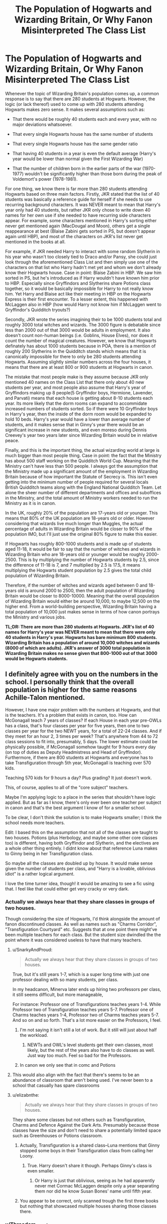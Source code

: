 #+TITLE: The Population of Hogwarts and Wizarding Britain, Or Why Fanon Misinterpreted The Class List

* The Population of Hogwarts and Wizarding Britain, Or Why Fanon Misinterpreted The Class List
:PROPERTIES:
:Author: lunanight
:Score: 140
:DateUnix: 1550273042.0
:DateShort: 2019-Feb-16
:FlairText: Discussion
:END:
Whenever the topic of Wizarding Britain's population comes up, a common response is to say that there are 280 students at Hogwarts. However, the logic (or lack thereof) used to come up with 280 students attending Hogwarts makes zero sense. It makes several assumptions such as:

- That there would be roughly 40 students each and every year, with no major deviations whatsoever.

- That every single Hogwarts house has the same number of students

- That every single Hogwarts house has the same gender ratio

- That having 40 students in a year is even the default average (Harry's year would be lower than normal given the First Wizarding War)

- That the number of children born in the earlier parts of the war (1970-1977) wouldn't be significantly higher than those born during the peak of Voldemort's power (1978-1981).

For one thing, we know there is far more than 280 students attending Hogwarts based on three main factors. Firstly, JKR stated that the list of 40 students was basically a reference guide for herself if she needs to use recurring background characters. It was NEVER meant to mean that Harry's year only had 40 students, but rather JKR only chose to write down 40 names for her own use if she needed to have recurring side characters appear. For example, some characters mentioned in Harry's sorting either never get mentioned again (MacDougal and Moon), others get a single reappearance at best (Blaise Zabini gets sorted in PS, but doesn't appear again until HBP), and most of the characters on JKR's list never get mentioned in the books at all.

For example, if JKR needed Harry to interact with some random Slytherin in his year who wasn't too closely tied to Draco and/or Pansy, she could just look through the aforementioned Class List and then simply use one of the characters on that list who Harry hadn't met yet and whom we don't already know their Hogwarts house. Case in point: Blaise Zabini in HBP. We saw him sorted in PS, but he's introduced as if Harry wouldn't have known him prior to HBP. Especially since Gryffindors and Slytherins share Potions class together, so it would be basically impossible for Harry to not really know him. Yet Harry and Blaise act like their meeting in HBP on the Hogwarts Express is their first encounter. To a lesser extent, this happened with McLaggen also in HBP (how would Harry not know him if McLaggen went to Gryffindor's Quidditch tryouts?)

Secondly, JKR wrote the series imagining their to be 1000 students total and roughly 3000 total witches and wizards. The 3000 figure is debatable since less than 2000 out of that 3000 would be adults in employment. It also doesn't count non-human beings (i.e. Goblins, House Elves), nor does it count the number of magical creatures. However, we know that Hogwarts definately has about 1000 students because in POA, there is a mention of roughly 200 Slytherins in the Quidditch stands which means that it is canonically impossible for there to only be 280 students attending Hogwarts. Assuming slightly similar numbers across the four houses, it means that there are at least 800 or 900 students at Hogwarts in canon.

The mistake that most people make is they assume because JKR only mentioned 40 names on the Class List that there only about 40 new students per year, and most people also assume that Harry's year of Gryffindors making up 8 people(5 Gryffindor boys, Hermione, Lavender, and Parvati) means that each house is getting about 8-10 students each year. Its more likely that the dorm rooms can expand to accommidate increased numbers of students sorted. So if there were 10 Gryffindor boys in Harry's year, then the inside of the dorm room would be expanded to hold 10 beds. Harry's year would have a lower than average number of students, and it makes sense that in Ginny's year there would be an significant increase in new students, and even moreso during Dennis Creevey's year two years later since Wizarding Britain would be in relative peace.

Finally, and this is the important thing, the actual wizarding world at large is much bigger than most people thing. Case in point: the fact that the Ministry has about 500 staff working on the Quidditch World Cup. Meaning that the Ministry can't have less than 500 people. I always got the assumption that the Ministry made up a significant amount of the employment in Wizarding Britain because of how important the Statute of Secrecy is. This isn't even getting into the minimum number of people required for several locals British Quidditch teams along with the England National Quidditch Team. Let alone the sheer number of different departments and offices and suboffices in the Ministry, and the total amount of Ministry workers needed to run the Ministry as it is in canon.

In the UK, roughly 20% of the population are 17-years old or younger. This means that 80% of the UK population are 18-years old or older. However considering that wizards live much longer than Muggles, the actual percentage of adults in Wizarding Britain would be closer to 90% of the population IMO, but I'll just use the original 80% figure to make this easier.

If Hogwarts has roughly 800-1000 students and is made up of students aged 11-18, it would be fair to say that the number of witches and wizards in Wizarding Britain who are 18-years old or younger would be roughly 2000-2500. This is by multiplying the number of Hogwarts students by 2.5, since the difference of 11-18 is 7, and 7 multiplied by 2.5 is 17.5, it means multiplying the Hogwarts student population by 2.5 gives the total child population of Wizarding Britain.

Therefore, if the number of witches and wizards aged between 0 and 18-years old is around 2000 to 2500, then the adult population of Wizarding Britain would be closer to 8000-10000. Meaning that the overall population of Wizarding Britain would either be around 10,000, to maybe 12,500 on the higher end. From a world-building perspective, Wizarding Britain having a total population of 10,000 just makes sense in terms of how canon portrays the Ministry and various jobs.

*TL;DR: There are more than 280 students at Hogwarts. JKR's list of 40 names for Harry's year was NEVER meant to mean that there were only 40 students in Harry's year. Hogwarts has bare minimum 800 students. Wizarding Britain has a population of around 10,000 witches and wizards (8000 of which are adults). JKR's answer of 3000 total population in Wizarding Britain makes no sense given that 800-1000 out of that 3000 would be Hogwarts students.*


** I definitely agree with you on the numbers in the school. I personally think that the overall population is higher for the same reasons Achille-Talon mentioned.

However, I have one major problem with the numbers at Hogwarts, and that is the teachers. It's a problem that exists in canon, too. How can McGonagall teach 7 years of classes? If each House in each year pre-OWLs has a class, that's four classes per year for five years, then one to two classes per year for the two NEWT years, for a total of 22-24 classes. And if they meet for an hour 2, 3 times per week? That's anywhere from 44 to 72 class sessions to fit into, presumably, 5 days. The lower estimate could be physically possible, if McGonagall somehow taught for 9 hours every day (on top of duties as Deputy Headmistress and Head of Gryffindor). Furthermore, if there are 800 students at Hogwarts and everyone has to take Transfiguration through 5th year, McGonagall is teaching over 570 kids.

Teaching 570 kids for 9 hours a day? Plus grading? It just doesn't work.

This, of course, applies to all of the "core subject" teachers.

Maybe I'm applying logic to a place in the series that shouldn't have logic applied. But as far as I know, there's only ever been one teacher per subject in canon and that's the best argument I know of for a smaller school.

To be clear, I don't think the solution is to make Hogwarts smaller; I think the school needs more teachers.

Edit: I based this on the assumption that not all of the classes are taught to two houses. Potions (plus Herbology, and maybe some other core classes too) is different, having both Gryffindor and Slytherin, and the electives are a whole other thing entirely. I didnt know about that reference Luna makes to Ginny being in her Transfiguration class.

So maybe all the classes are doubled up by house. It would make sense given the number of students per class, and "Harry is a lovable, oblivious idiot" is a rather logical argument.

I love the time turner idea, though! it would be amazing to see a fic using that. I feel like that could either get very cracky or very dark.
:PROPERTIES:
:Author: Locked_Key
:Score: 91
:DateUnix: 1550276935.0
:DateShort: 2019-Feb-16
:END:

*** Actually we always hear that they share classes in groups of two houses.

Though considering the size of Hogwarts, I'd think alongside the amount of fanon discontinued classes. As well as names such as "Charms Corridor", "Transfiguration Courtyard" etc. Suggests that at one point there might've been multiple teachers for each class. But the student size dwindled the the point where it was considered useless to have that many teachers.
:PROPERTIES:
:Author: RedKorss
:Score: 63
:DateUnix: 1550277507.0
:DateShort: 2019-Feb-16
:END:

**** u/SnarkyAndProud:
#+begin_quote
  Actually we always hear that they share classes in groups of two houses.
#+end_quote

True, but it's still years 1-7, which is a super long time with just one professor dealing with so many students, per class.

In my headcanon, Minerva later ends up hiring two professors per class, it still seems difficult, but more manageable,

For instance: Professor one of Transfigurations teaches years 1-4. While Professor two of Transfiguration teaches years 5-7. Professor one of Charms teaches years 1-4, Professor two of Charms teaches years 5-7. And so on and so forth. That's a lot more easier on the Professors, I feel.
:PROPERTIES:
:Author: SnarkyAndProud
:Score: 23
:DateUnix: 1550284490.0
:DateShort: 2019-Feb-16
:END:

***** I'm not saying it isn't still a lot of work. But it still will just about half the workload.
:PROPERTIES:
:Author: RedKorss
:Score: 5
:DateUnix: 1550285596.0
:DateShort: 2019-Feb-16
:END:

****** NEWTs and OWL's level students get their own classes, most likely, but the rest of the years also have to do classes as well. Just way too much. Feel so bad for the Professors.
:PROPERTIES:
:Author: SnarkyAndProud
:Score: 6
:DateUnix: 1550285933.0
:DateShort: 2019-Feb-16
:END:


***** In canon we only see that in comc and Potions
:PROPERTIES:
:Author: shaun056
:Score: 2
:DateUnix: 1550318442.0
:DateShort: 2019-Feb-16
:END:


**** This would also align with the fact that there's seems to be an abundance of classroom that aren't being used. I've never been to a school that casually has spare classrooms
:PROPERTIES:
:Score: 12
:DateUnix: 1550314384.0
:DateShort: 2019-Feb-16
:END:


**** u/elizabnthe:
#+begin_quote
  Actually we always hear that they share classes in groups of two houses.
#+end_quote

They share some classes but not others such as Transfiguration, Charms and Defence Against the Dark Arts. Presumably because those classes have the size and don't need to share a potentially limited space such as Greenhouses or Potions classroom.
:PROPERTIES:
:Author: elizabnthe
:Score: 4
:DateUnix: 1550316397.0
:DateShort: 2019-Feb-16
:END:

***** Actually, Transfiguration is a shared class--Luna mentions that Ginny stopped some boys in their Transfiguration class from calling her Loony.
:PROPERTIES:
:Author: CryptidGrimnoir
:Score: 6
:DateUnix: 1550337436.0
:DateShort: 2019-Feb-16
:END:

****** True. Harry doesn't share it though. Perhaps Ginny's class is even smaller.
:PROPERTIES:
:Author: elizabnthe
:Score: 2
:DateUnix: 1550347639.0
:DateShort: 2019-Feb-16
:END:

******* Or Harry is just that oblivious, seeing as he had apparently never met Cormac McLaggen despite only a year separating them nor did he know Susan Bones' name until fifth year.
:PROPERTIES:
:Author: CryptidGrimnoir
:Score: 8
:DateUnix: 1550358569.0
:DateShort: 2019-Feb-17
:END:


***** You appear to be correct, only scanned trough the first three books but nothing that showcased multiple houses sharing those classes there.
:PROPERTIES:
:Author: RedKorss
:Score: 2
:DateUnix: 1550331596.0
:DateShort: 2019-Feb-16
:END:


*** u/Threedom_isnt_3:
#+begin_quote
  How can McGonagall teach 7 years of classes?
#+end_quote

Some fics to make a point to address this, having the teachers we know from canon be the Heads of their various disciplines, with underlings who teach some of the lower-level classes.
:PROPERTIES:
:Author: Threedom_isnt_3
:Score: 33
:DateUnix: 1550282783.0
:DateShort: 2019-Feb-16
:END:

**** Shouldn't that be possible with clever scheduling? I mean, you have 10 groups of OWL students and 2 groups for NEWTs. Shouldn't be too difficult to manage that. Especially if you were smart about electives (each year has one day for electives, allowing you to schedule up to 4 courses for every student).
:PROPERTIES:
:Author: Hellstrike
:Score: 13
:DateUnix: 1550284315.0
:DateShort: 2019-Feb-16
:END:

***** Let's say they start class 7 in the morning, and up until let's say 3 in the evening or perhaps 4 to 5 in the evening.

1-7 years, with two houses per class, with just one Professor dealing with all of the students, even if they cut away some of the slack for the later years and only deal with the best of the best, that's still an awful lot for just one Professor per class.
:PROPERTIES:
:Author: SnarkyAndProud
:Score: 11
:DateUnix: 1550284856.0
:DateShort: 2019-Feb-16
:END:

****** You can easily slot eight hours (8-12:30 13:30-18) each day, which gives you twenty double lessons a week.
:PROPERTIES:
:Author: Hellstrike
:Score: 6
:DateUnix: 1550307261.0
:DateShort: 2019-Feb-16
:END:

******* But with the amount of students make the professors just overworked overall.
:PROPERTIES:
:Author: SnarkyAndProud
:Score: 6
:DateUnix: 1550307626.0
:DateShort: 2019-Feb-16
:END:

******** ~ 300 per teacher isn't really more than the average school teacher has. At least here in Germany (10 classes with 30 each).
:PROPERTIES:
:Author: Hellstrike
:Score: 10
:DateUnix: 1550310859.0
:DateShort: 2019-Feb-16
:END:

********* Agreed. In my sister's class, there were 120 in just their Grade 10 section A. They have sections up to D. That's almost 500 students in just one year.
:PROPERTIES:
:Author: afrose9797
:Score: 3
:DateUnix: 1550330641.0
:DateShort: 2019-Feb-16
:END:


**** This is canon, sort of. There's a mention of a department of Transfiguration that Minerva joined (whilst Dumbledore was still there too).

I think one can speculate that the main Professors are scheduled by Dumbledore to always have Harry (so theoretically he'd have the 'best' education). For example, at my school they scheduled it so the main mathematics teacher would always be teaching us maths because they thought our class had a particular knack for it (which was quite true and it worked).

Harry is just oblivious to the intricacies because it's not relevant to him.
:PROPERTIES:
:Author: elizabnthe
:Score: 11
:DateUnix: 1550315891.0
:DateShort: 2019-Feb-16
:END:

***** How does that work with the DADA curse, though?
:PROPERTIES:
:Author: Hookton
:Score: 6
:DateUnix: 1550317624.0
:DateShort: 2019-Feb-16
:END:

****** When Harry teaches the DA he's more or less filling the position of an assistant DADA professor. I have seen it argued he was also to some extent subject to the curse, considering he doesn't resume a teaching role the following year. So if they exist-and in this case I am inclined to lean towards not for DADA-they might also be subject to the curse.
:PROPERTIES:
:Author: elizabnthe
:Score: 9
:DateUnix: 1550317877.0
:DateShort: 2019-Feb-16
:END:

******* He was teaching the material, but they still had class-time with Umbridge, so he did nothing to alleviate the time constraints on teachers that we're talking about.

Basically I can buy Harry-as-narrator just not mentioning the other (e.g. Transfiguration) Professor, since he has McGonagall, wtf does he care that the other classes have Professor Sedgwick - he never interacts with him, so he doesn't come up in the story.

I can also buy the idea that there's only one teacher for each subject during Harry's years because wartime = fewer kids = less students/classes, and in more normal times, there would be more teachers hired.

EDIT because I haven't seen it mentioned yet: Also wartime losses = fewer skilled adult wizards to take teaching roles = making do with fewer teachers by doubling up on schedules etc.

I mean, we see Trelawney and Firenze sharing Divination classes, and Pottermore tells us that both Dumbledore and McGonagall were teaching Transfiguration at one point, so multiple teachers for one subject is very much a thing.

The only sticking point for me is the whole big plot point around THE Dark Arts position being cursed. idk it just seems like if there's potentially multiple DADA Profs at any one time, it's not... such a big deal? Less 'woooo-ooooo this position is cuuuuursed' haha.

Lol idk, again, I guess these books were not built to be dissected as thoroughly as they are!!

Edit for typo - Pottermore not Potteries, wtf autocorrect.
:PROPERTIES:
:Author: Hookton
:Score: 14
:DateUnix: 1550319425.0
:DateShort: 2019-Feb-16
:END:

******** My point was that Harry was affected by the curse as more or less an assistant professor. So if there is assistant DADA professors they are also affected by the curse.

But I am inclined towards not, because that would at least be somewhat notable.
:PROPERTIES:
:Author: elizabnthe
:Score: 1
:DateUnix: 1550351459.0
:DateShort: 2019-Feb-17
:END:


***** Eh... unless all the other teachers take meals in the staffroom and are never seen disciplining students or assigned to oversee detentions.... then... no. I can't headcanon there being offscreen teachers.
:PROPERTIES:
:Author: JustRuss79
:Score: 3
:DateUnix: 1550355903.0
:DateShort: 2019-Feb-17
:END:


**** These were all lecture style, and anyone who has been to college has had huge lecture classes, it could have easily been larger or smaller depending on students. Magic just gave them better control of a larger student audience.
:PROPERTIES:
:Author: LioSaoirse
:Score: 5
:DateUnix: 1550346092.0
:DateShort: 2019-Feb-16
:END:

***** I kinda like the heads of the various departments giving big Transfiguration 101 lectures to introduce key concepts at the start of the week, to all houses, and then having the underlings go over the more practical work over the course of the week. This may well be my headcanon.

Edit: and then you have the heads of houses taking a more active role in OWL courses, and fully taking over NEWT courses.
:PROPERTIES:
:Author: Threedom_isnt_3
:Score: 5
:DateUnix: 1550346493.0
:DateShort: 2019-Feb-16
:END:

****** That does make way more sense and more logical.
:PROPERTIES:
:Author: LioSaoirse
:Score: 3
:DateUnix: 1550346514.0
:DateShort: 2019-Feb-16
:END:


*** Another solution, perhaps, is that the teachers have access to Time Turners. I'm not suggesting this is the canonical reason (let's be honest, it all falls on Rowling just not being great at math, something she confesses to), but it would be an interesting and plausible answer.

After all, they got special dispensation to give one to Hermione just so she could take extra classes. It's not /unreasonable/ to think the teachers may have also gotten dispensation to use them to cover all the classes.

Of course, a lot of this falls apart when you think about the further ramifications. Quirrel, Lockhart, Umbridge and the Carrows with Time Turners sounds fucking horrific.
:PROPERTIES:
:Author: FerusGrim
:Score: 22
:DateUnix: 1550277641.0
:DateShort: 2019-Feb-16
:END:


*** I actually have a schedule drawn up... because when I was writing 'Searching For The Power' I could not stand the screwy schedules.

[[https://drive.google.com/file/d/1BJrHCuDU2UNgEgs46uEICGmNYwHMjx2x/view?usp=sharing]]

mistakes have been pointed out already, but its workable
:PROPERTIES:
:Author: JustRuss79
:Score: 7
:DateUnix: 1550297541.0
:DateShort: 2019-Feb-16
:END:


*** Time turners. Teachers are teaching two or three classes at a time.
:PROPERTIES:
:Author: Solo_is_my_copliot
:Score: 0
:DateUnix: 1550340667.0
:DateShort: 2019-Feb-16
:END:


** The whole "equal distribution" is one of the most annoying retcons. It either means that at some point, students are filling the spots instead of being sorted where they best fit or that the whole process is just a ruse while the hat sorts the entire year before the ceremony starts. And even then you run into the other issue.

Or, if you want to go into darker theories, random Muggleborns are chosen to ensure a number of students which can be equally distributed. Even darker, should one child die, Hogwart's magic kills three others to equalise things again.
:PROPERTIES:
:Author: Hellstrike
:Score: 40
:DateUnix: 1550278935.0
:DateShort: 2019-Feb-16
:END:

*** That.. Is a thing?\\
God, how much more Word-From-God BS can she manage to produce?
:PROPERTIES:
:Author: RedKorss
:Score: 15
:DateUnix: 1550279509.0
:DateShort: 2019-Feb-16
:END:

**** Given that wizards can just vanish it on the spot, quite a lot.
:PROPERTIES:
:Author: Hellstrike
:Score: 22
:DateUnix: 1550283790.0
:DateShort: 2019-Feb-16
:END:

***** We're never going to let that go, are we?
:PROPERTIES:
:Author: Raesong
:Score: 15
:DateUnix: 1550285711.0
:DateShort: 2019-Feb-16
:END:


*** Haha that dark theory might make a pretty good fanfic. Accidental death in one house puts the other 3 houses on edge until one by one a student from each is taken out under mysterious circumstances
:PROPERTIES:
:Author: peachymiasma
:Score: 7
:DateUnix: 1550310343.0
:DateShort: 2019-Feb-16
:END:

**** I meant that one as "before Hogwarts". Say you have 40 students picked, one dies. Then you have an odd number of students and magic equalises things until you have 32.
:PROPERTIES:
:Author: Hellstrike
:Score: 2
:DateUnix: 1550363414.0
:DateShort: 2019-Feb-17
:END:


*** It's really a simple temperament test. [[https://lonerwolf.com/the-four-temperaments-test-quiz/]] (Anybody wanna map the four temperaments to the four houses? I always love to see what people have to say about it.)

I would argue that with a large enough sample size (we could go back and forth about how large is large enough) there will be organic equal distribution within a margin of error of about 5 or 6%. (So one year Ravenclaws might have 27 people while Gryffindors only have 21.)
:PROPERTIES:
:Author: mayoayox
:Score: 2
:DateUnix: 1550353688.0
:DateShort: 2019-Feb-17
:END:


** Slight nitpick - I'd actually expect Ginny's year to be the smallest class since Harry was over a year old when Voldemort attacked his family.
:PROPERTIES:
:Author: midasgoldentouch
:Score: 34
:DateUnix: 1550289122.0
:DateShort: 2019-Feb-16
:END:


** A wizarding population of 10,000 still only gives each Quidditch League club a fanbase of 714 people, counting babes in arms as fans of one of their parents' clubs.
:PROPERTIES:
:Author: ConsiderableHat
:Score: 26
:DateUnix: 1550275635.0
:DateShort: 2019-Feb-16
:END:

*** And? Yes. The Wizarding World is tiny. Deal with it.

(Although, do factor in that any given team might have a significant foreign fanbase.)
:PROPERTIES:
:Author: Achille-Talon
:Score: -7
:DateUnix: 1550275912.0
:DateShort: 2019-Feb-16
:END:

**** Yeah, because I'm sure that teams in the Premier league like West Ham or Burnley have fans over in France that are the core source of their income.

The foreign fans make up just about 0.1% for West Ham, btw. And this is a team that's consistently mid table.

The foreign fan base works only with the best teams, teams like United or Liverpool. In a league of 13 teams, that's 2-3 max.

The rest of those players aren't playing because they like playing. Money doesn't grow on quidditch pitches anymore than it does on trees.
:PROPERTIES:
:Author: avittamboy
:Score: 11
:DateUnix: 1550298627.0
:DateShort: 2019-Feb-16
:END:

***** u/Achille-Talon:
#+begin_quote
  Yeah, because I'm sure that teams in the Premier league like West Ham or Burnley have fans over in France that are the core source of their income.
#+end_quote

/Wizards/. They can teleport to the other side of the globe whenever they feel like it. You're failing to take into account that the Wizarding World is in many ways nothing like the Muggle world in its organization.

#+begin_quote
  The rest of those players aren't playing because they like playing. Money doesn't grow on quidditch pitches anymore than it does on trees.
#+end_quote

See my other post for just one potential suggestion of how Quidditch players' revenue could be independent from their number of fans. But depending on how expensive professional Quidditch tickets and merchandise are, it needn't even be.

/If/ you want to go with a Galleon value such that 1000G is a king's ransom, for example, then just 400 fans who pay 10G for entry is an entirely viable business plan, assuming they play a match a month --- especially if you factor in merchandise and the fact that some (most?) Quidditch players may be independently wealthy to an extent like Harry is, not necessarily in a "millionaire" sense but in a "could easily live without the job for a year if need be" sense of wizards who strictly speaking don't need to buy much of anything to survive.
:PROPERTIES:
:Author: Achille-Talon
:Score: 4
:DateUnix: 1550313632.0
:DateShort: 2019-Feb-16
:END:


** While it's true fanon may be wrong to assume the 40 are the only ones there are, the fact is that 10,000 /is/ in fact the most-often-thrown-about fanonical figure, and I know some people have there even more (I've known people for whom 100,000 was a low bar; though in fairness those people weren't overly concerned with sticking to canon on the finer details).

Also and unrelatedly, something you fail to mention that might also increase the total population is that the usual Muggle way of eyeballing from number of children to number of wizards may very well not apply --- since wizards tend get married younger, and to live much, much, /much/ older. Probably a very significant percentage of the Wizarding World's population is over a hundred.
:PROPERTIES:
:Author: Achille-Talon
:Score: 52
:DateUnix: 1550274994.0
:DateShort: 2019-Feb-16
:END:

*** Personally, I'm using 200k. It disregards some aspects of canon but fixes other issues in the process (like the existence of at least 4 broom makers when one would have trouble to stay afloat). The number of schools is unfeasible either way, especially considering that the only school for all of Asia is in Japan, a country with a firmly rooted belief in their racial superiority and a very troubled history with most of the continent. And I'd rather disregard that than reduce magical Britain to a handful of locations.
:PROPERTIES:
:Author: Hellstrike
:Score: 31
:DateUnix: 1550284099.0
:DateShort: 2019-Feb-16
:END:

**** u/rohan62442:
#+begin_quote
  The number of schools is unfeasible either way, especially considering that the only school for all of Asia is in Japan
#+end_quote

My headcanon says that the schools JKR mentions on Pottermore are the best magical schools in the world by reputation. There would be other smaller schools in most countries with a significant magical population.

Also it is plausible that wizarding culture is significantly different from muggle culture that the /same/ racial tensions don't exist among wizards.
:PROPERTIES:
:Author: rohan62442
:Score: 25
:DateUnix: 1550295371.0
:DateShort: 2019-Feb-16
:END:


*** I personally think that anything short of 300k for Britain is too low to sustain themselves. Even that figure is pushing the limits. A safer bet would be closer to a million.
:PROPERTIES:
:Author: avittamboy
:Score: 7
:DateUnix: 1550286845.0
:DateShort: 2019-Feb-16
:END:

**** Even following a bloody civil war?
:PROPERTIES:
:Author: Geairt_Annok
:Score: 3
:DateUnix: 1550336339.0
:DateShort: 2019-Feb-16
:END:

***** Yes of course. A civil war is nothing short of catastrophic in smaller societies. If a society is 10k strong, and a thousand die in the conflict, that hit to the population (10%) is potentially enough to completely destroy that country/community.

To put it into perspective, France had lost roughly 5% of its population in WW1, including a whopping 25% of its male youth population - and twenty years later, the Germans rolled over them with ease, and the big hit to their population is a big factor. I know that people like to troll France for surrendering so quickly, but when a country has lost that much manpower just two decades ago, there isn't much that it can do. Demographic collapse is completely debilitating to a country.

You'd need a larger population as a society just to survive a civil war. It's why I said that even 300k is pushing the limits.
:PROPERTIES:
:Author: avittamboy
:Score: 4
:DateUnix: 1550339602.0
:DateShort: 2019-Feb-16
:END:

****** Great Britain's population is 66 million people. If Magical Britain only has 300k people, that means that Wizards make up only 0.0045% of the population- more than enough to justify their ability to hide themselves without notice from Muggle society, as well as explaining why the Statue of Secrecy is necessary.

By that logic, if 10% of the population is between 11 and 17, then Magical Britain has at least 30,000 children in need of schooling. This means that either Hogwarts needs to be expanded to put it in the same scale as a large university, or there needs to be multiple magical schools in Great Britain- at least ten, if each school has a population of about 3000 students.

This means that Voldemort's forces should be significantly larger, magical education needs to be heavily expanded, and the "everybody knows everybody" mentality present in the books and fanfic should go out the window. It's too bad not enough authors choose to go this route.
:PROPERTIES:
:Author: 1-1-19MemeBrigade
:Score: 3
:DateUnix: 1550477025.0
:DateShort: 2019-Feb-18
:END:


**** yo fam, they have magic.
:PROPERTIES:
:Author: t3h_shammy
:Score: 7
:DateUnix: 1550293749.0
:DateShort: 2019-Feb-16
:END:

***** You do realise that a society that's 10k strong is literally the equivalent of a small to moderately sized village, don't you? Moderately sized villages do NOT need governmental bodies with super specialised departments, no matter how bad they are at their jobs.

Here's something else for you. There's 13 teams in the British league.

A population of 10k would have each team having an average of 770 fans. 750, disregarding team members and coaching staff.

Those first team players and the substitutes, they don't play because they like flying - they play because they get paid. Quidditch is quite lucrative - a player had a transfer fee of a thousand galleons according to the wiki, and that amount is enough for wizards and witches to enter a dangerous competition to try and win. How do you propose that that this money is generated, with an average fanbase strength of 750?

The stadium in the WC final was built to seat a total of 100k - but Amos Diggory says that some families weren't able to get tickets - he says they weren't able to get tickets, not that they weren't able to afford them. You tell me how that's possible.
:PROPERTIES:
:Author: avittamboy
:Score: 17
:DateUnix: 1550297263.0
:DateShort: 2019-Feb-16
:END:

****** u/Achille-Talon:
#+begin_quote
  You do realise that a society that's 10k strong is literally the equivalent of a small to moderately sized village, don't you? Moderately sized villages do NOT need governmental bodies with super specialised departments, no matter how bad they are at their jobs.

  and that amount is enough for wizards and witches to enter a dangerous competition to try and win.
#+end_quote

First, don't try to understand wizarding economy. The wizards have an economy for their own convenience (they don't really /need/ one), and it is nothing like the Muggle one, since by necessity it relies only on services and luxury goods. If the wizarding market crashed, the direst consequence would be that Minister Fudge would make a speech declaring, no, we're going to keep pretending the Galleon is worth what's it's always been worth, and everyone would keep pretending, and there would be absolutely no crisis.

Second, if this particular bothers you, I've seen the suggestion that 1000 Galleons isn't /actually/ that much money (substantial, but not impressive) and that it's actually stayed the same since the Middle-Ages, when it /was/ impressive.

#+begin_quote
  How do you propose that that this money is generated, with an average fanbase strength of 750?
#+end_quote

Just one idea off the top of my head: sponsors/patrons. Insanely wealthy wizards like Lucius Malfoy fund basically all of their favorite team's expenses because they're fans and they can afford it.

#+begin_quote
  The stadium in the WC final was built to seat a total of 100k - but Amos Diggory says that some families weren't able to get tickets - he says they weren't able to get tickets, not that they weren't able to afford them. You tell me how that's possible.
#+end_quote

Because it's the /worldwide/ Quidditch Cup, is why.
:PROPERTIES:
:Author: Achille-Talon
:Score: 8
:DateUnix: 1550313425.0
:DateShort: 2019-Feb-16
:END:

******* u/avittamboy:
#+begin_quote
  The wizards have an economy for their own convenience (they don't really need one), and it is nothing like the Muggle one, since by necessity it relies only on services and luxury goods
#+end_quote

This is just flat out wrong. Their economy is considerably more than services and luxury goods - they do have agriculture, manufacturing and mining industries, albeit on a smaller scale. The fact that they use gold, silver and bronze as token currency is a clear indicator of a mining industry. The suits of armour present in Hogwarts didn't appear out of thin air either - Transfiguration does not last forever, and no one is mad enough to transfigure them back each time the previous caster of the spell died - which means they were cast and forged. Since Filch can't clean shit, they're magical in some form or the other, and protected from corrosion.

There's also cauldrons, which have standards, something Percy Weasley would like educate you on. There are different materials with which these cauldrons are cast and forged, from pewter all the way to solid gold. There's knives that every single wizard uses for Potions, and these knives are forged in a way that they are either impervious or at least resistant to the corrosive nature of ingredients that find use in certain Potions. There's also ones made of silver.

Then there is the fact that there is some technomancy going on behind the scenes. Magic destroys the laws of physics on a regular basis, but the WWN exists, and radios that work in magical environments like Hogwarts exist. Same goes for cameras. There's nothing to suggest that more appliances like these aren't there either, so the manufacturing of technomagical appliances is there.

Of course, wands, brooms, snitches and bludgers - these are the most obvious ones. There are multiple broom manufacturers, enough to suggest that they are small to moderately sized companies, and while wandmaking and quidditch ball-crafting can be done by one or two individuals, that still makes them cottage industries.

None of those things can be luxury goods, wands least of all.

There's obviously clothing and apparel - there would not be clothes shops if people could just wear transfigured clothes all day.

#+begin_quote
  1000 Galleons isn't actually that much money
#+end_quote

When you consider the fact that the Weasleys had to use second hand wands for multiple children, and that wands are the second most expensive item on their shopping lists for school (lol) at 7 galleons, a thousand galleons is quite a lot. Back in the 90s, the record transfer fees for football players were in the 10-20 million GBP range, so a thousand galleons would be the equivalent of, say, a million pounds or so, if the two worlds were equivalent. Since they're not, it'd be something in the area of 100k GBP, which is still a lot of money, especially back then. The five pounds to a galleon conversion is, of course, retarded.

#+begin_quote
  Just one idea off the top of my head: sponsors/patrons
#+end_quote

Match tickets and commercial merchandise sales, both of which are income sources the fans are directly responsible for, are the single largest means for clubs to make money.

700-1000 people at each match won't be enough.

Sponsorship won't work for the sole reason that the population is too low. If it is as low as 10k (or even 300k as I suggested), then every time a new line of products comes out, literally the entire customer base will know about the release on release day itself. Sponsorships are a means for a company to boost their brand and advertise their products - and why would anyone pay to advertise when word of mouth already does it so well for free?

#+begin_quote
  Insanely wealthy wizards like Lucius Malfoy fund basically all of their favorite team's expenses
#+end_quote

Lucius may be insanely rich, but he's not insane to throw around money that he's never going to make back. That kind of attitude would literally sap his wealth; people who do that tend to find themselves paupers soon. The 7 brooms to get Draco on the team could be counted as a present to Draco, and a donation as an alumnus - he does no such things with the Firebolt, even after his son's team gets beaten multiple times.

#+begin_quote
  Because it's the worldwide Quidditch Cup, is why
#+end_quote

Here's something interesting about WC 2018 - Iceland may have had only 3 matches in the entire tournament, but 66,000 fans showed up at the WC to support their country. That's 20% of their total population. Tell me, if they can manage to do that when they're not even the host nation, then a smaller country's citizens being unable to get tickets where they'd make up just 10% of the overall seats? Fudge is a people-pleaser, he would definitely do something as harmless as this (10% of all tickets at the final reserved for British citizens before a specific date) if it meant boosting his ratings.
:PROPERTIES:
:Author: avittamboy
:Score: 3
:DateUnix: 1550369524.0
:DateShort: 2019-Feb-17
:END:


***** Incest > Magic
:PROPERTIES:
:Author: Delta1Juliet
:Score: 3
:DateUnix: 1550296494.0
:DateShort: 2019-Feb-16
:END:


** JKR really is terrible at math.

But wouldn't it be more 15,000-20,000?

If there are about a thousand students at Hogwarts, and Hogwarts covers 7 years of a person's life, and we assume that wizards live to around 130-150, then that would put the population around 20,000.

Personally, I put the student population at about 500, then I consider those who don't go to Hogwarts, maybe even bump up the average lifespan, and I usually end up with around 15,000.
:PROPERTIES:
:Author: AutumnSouls
:Score: 21
:DateUnix: 1550276957.0
:DateShort: 2019-Feb-16
:END:

*** u/curios787:
#+begin_quote
  JKR really is terrible at math.
#+end_quote

I think she admitted some years ago that she messed up the numbers.

She built a great backstory and plot, but she didn't expect the readers/fans to be so thorough in their analysis.

Take Dumbledore, for example. When adding up everything he says or does he comes across as either massively incompetent or outright evil. He was warned against the Dursleys, and he admitted later that he knew that they treated Harry badly, yet he did nothing. He let both Snape and the majority of students bully Harry. He did nothing when several students were petrified. Why was Lupin the only werewolf to attend Hogwarts? What was that bullshit with taking the house cup from Slytherin and give it to Gryffindor? Why did he pair the most antagonistic houses (Gryffindor/Slytherin) in the most dangerous classes (potions)?

She did it for the plot, of course, otherwise it would have been a bit boring. But that created problems for Dumbledore as a character.
:PROPERTIES:
:Author: curios787
:Score: 15
:DateUnix: 1550308423.0
:DateShort: 2019-Feb-16
:END:

**** u/Deathcrow:
#+begin_quote
  but she didn't expect the readers/fans to be so thorough in their analysis.
#+end_quote

I don't want to come down to harsh on you, but that's such a hyperbolic statement. You don't need any "thorough" and deep analysis to notice the glaring issues when it comes to numbers (money, wizarding population, government).

IMHO it's a bit pathetic by JKR if she pretends that these things are only noticeable because her world is analyzed so much, when these are things that the average primary school kid would notice after their first read.

These aren't nitpicks.
:PROPERTIES:
:Author: Deathcrow
:Score: 6
:DateUnix: 1550324235.0
:DateShort: 2019-Feb-16
:END:

***** Yeah, just take a look at [[/r/asoiaf]]. They make 5000 word long essays out of random food or a throwaway line.

From the top of my head, if we would use the same focus on detail, we would have weekly threads about:

- AS is not Harry's son, the name is just to spite him and Harry does his best to fuck Ginny's bastard up.

- Manipulative Dumbledore, but with 20 pages of analysis.

- Demelza Robins is the daughter of Voldemort and Bellatrix, here are 10 pages based on her haircut.

- Why Padma is the right twin for Harry based on the position of their names on page 456.

- Looking at Rowling's thrillers, I think it is obvious that Hermione is underfucked in the Epilogue. Does Harry have to give his friend a hand? (7381 words)
:PROPERTIES:
:Author: Hellstrike
:Score: 6
:DateUnix: 1550363830.0
:DateShort: 2019-Feb-17
:END:


***** Most people don't analyze at all. Very few people (relatively speaking) engage critically with the media they consume. They want to be entertained.
:PROPERTIES:
:Author: enleft
:Score: 5
:DateUnix: 1550355420.0
:DateShort: 2019-Feb-17
:END:


** [deleted]
:PROPERTIES:
:Score: 17
:DateUnix: 1550297120.0
:DateShort: 2019-Feb-16
:END:

*** Practical Potions lessons with more than 20-23 students would be a disaster.

I imagine younger years having slightly more people in them because the war was over, but I don't see Hogwarts having much more than 300 students overall. Rather than jumping through the hoops to explain the existance of additional Gryffindor students that are never once mentioned or alluded to in the books, I prefer to just assume that there aren't any.
:PROPERTIES:
:Author: neymovirne
:Score: 9
:DateUnix: 1550309026.0
:DateShort: 2019-Feb-16
:END:

**** "I imagine younger years having slightly more people..."

I wonder what the dropout rate is at Hogwarts.
:PROPERTIES:
:Author: mayoayox
:Score: 1
:DateUnix: 1550350578.0
:DateShort: 2019-Feb-17
:END:

***** You do recall that one needs to at least pass their OWL's to be allowed to retain their magic/wand?
:PROPERTIES:
:Author: RedKorss
:Score: 4
:DateUnix: 1550417376.0
:DateShort: 2019-Feb-17
:END:

****** This is not true. If you fail your OWLs, you're expelled, but you don't lose your magic or your wand. You're just seen as a disgrace. Newt Scamander was expelled for this reason.
:PROPERTIES:
:Author: aridnie
:Score: 2
:DateUnix: 1550450850.0
:DateShort: 2019-Feb-18
:END:

******* EDIT: Wait, you're saying Newt was expelled for failing his OWL's? Yeah, that's false. Newt was expelled for taking the fall for an animal that Leta LeStrange had that was illegal to have.

To quote the Wiki: " It is unclear whether the expulsion was enforced or not, or if it was temporary or permanent. However, he was allowed to keep his wand. "

While it's noted that Newt was expelled in the year of 1913, we do not know it was the spring semester of his fifth year or the fall semester of his sixth year. That makes a difference. Meanwhile we do know that Hagrid was expelled in his third year.
:PROPERTIES:
:Author: RedKorss
:Score: 3
:DateUnix: 1550452516.0
:DateShort: 2019-Feb-18
:END:

******** I'm sorry you're right that he wasn't expelled for failing his OWLs. I didn't word that correctly at all - but he was expelled /before/ sitting his OWLs. So in a way by not taking them he technically failed.
:PROPERTIES:
:Author: aridnie
:Score: 2
:DateUnix: 1550464260.0
:DateShort: 2019-Feb-18
:END:


****** Forgot about that bit. Still makes me wonder. The closest picture we get in canon is Hagrid.
:PROPERTIES:
:Author: mayoayox
:Score: 1
:DateUnix: 1550420233.0
:DateShort: 2019-Feb-17
:END:


*** Yeah it's pretty obvious that there really can't be (much) more than ~300ish students at Hogwarts at a time when doing a holistic anlysis of what she wrote. It doesn't matter at all that there could be possibly more unnamed students or larger years, it just doesn't work if you don't also come up with a bunch of never mentioned teachers and classes.

Lets just look at McGonagall's schedule. If I assume that all years are as small as Harry's year and it's always a mixed class with 2 of the houses and every student has at least 2 Transfiguration classes per week (which seems low), that makes: 7 years * (2 times per week * 2 classes per yeargroup) = 28 lectures/classes to teach and prepare per week. She also has to grade homework and essays. Not to mention the higher workload in OWL and NEWT classes. Oh, and she's also deputy headmistress! How can there possibly be more students?
:PROPERTIES:
:Author: Deathcrow
:Score: 5
:DateUnix: 1550324413.0
:DateShort: 2019-Feb-16
:END:


** I always thought that in times of war there would be less students born.

Maybe people were killed, maybe they didn't want to risk their child being targeted and so never had children.

But when there wasn't a war, I'd imagine a lot more students. In particular, I use this for the Next Generation after Harry and co.

A lot more people have children, either ranging from just one child, to most generally three or four, at the most.

I don't see the Weasley children wanting more than three children of their own; likely from remembering how often they were forced to wear hand-me-downs and the like, they wouldn't want their child to feel overshadowed either.

But even so, I'd definitely can see the next generation having more children than previous years.

People like Malfoy only have one child, while I see other families wanting at least two children, at most.

I often see Teddy's year having a decent amount of kids, but still having less, but once we get to Victoire's year, I see there being more students.

The school at any rate needs more teachers, I'm not very good at math, but just imagining the teachers trying to teach students from let's say 7 in the morning to perhaps 4 to 5 in the evening, it would be overwork and lead to passing outs from the professors, just not feasible to me.

There's 1-7 years, there's two houses, per class. Either Gryffindor with Slytherins, Hufflepuffs with Ravenclaws or switch and flipping them occasionally, that's a lot of students either way, and too few professors. In my headcanon, Minerva hires more professors. Like how with Divination we had Trelawney and Firenze, in Defence Against the Dark Arts we get two Professors, Transfigurations two Professors and the like.

That still feels like less Professors than is needed, but it would be more helpful; to me, at least.
:PROPERTIES:
:Author: SnarkyAndProud
:Score: 15
:DateUnix: 1550279361.0
:DateShort: 2019-Feb-16
:END:


** Copying from a post I made about this a few months ago:...

Magical population has always bothered me in this. The world building makes it seem like there are a lot more than people write about. If you just take the population of the British isles in 2000 (58.8 million), and there are only 10k magicals, that is just 0.01701 % of the population. I find it difficult to imagine that magicals could even find each other with that low of a percentage, especially when you look at population levels when the "founders" were around. Would the magical population even justify an entire castle for a school (or a school of any kind). The estimated population of the British isles around 1100 AD was 1.9 million people, using the above magical calculation, that would be 325 magicals total around when Hogwarts was founded. Also, i feel like the size of the magical government is not justified by just 10k magical people, let alone 325 people.

However, if the magical population is just .5% of total population, then that would be 294,000 people alone, which would help justify a large school, and the government that they seam to have (just in UK).

​

Another thing I would like to add to this, is that the population would grow just based on when they have children. Based on the books alone, it looks as thought most magicals have their children in their 20's (young for people who can live up to 120+ years old), and if this trend is old, or continues, than the population would go up just based on buildup (not enough people dying to offset newborns). This is also discounting wars...
:PROPERTIES:
:Author: UrbanGhost114
:Score: 9
:DateUnix: 1550302821.0
:DateShort: 2019-Feb-16
:END:

*** I don't know how you do Maths, but using the 57 420 000 from 1991 calculating with .001% you get 57 420. Then how do you manage to get .01701% to be about 10K if 58 800 000? I get 0.000171% to become 10 054.

Not saying my estimate of just under 2K will be much better for the Founder's Era. But for all we know maybe magic might've been more widespread at one point?

​

EDIT: Ah. Sorry. 1.0 = 100% so 0.1 = 10%, and 0.01 = 1%
:PROPERTIES:
:Author: RedKorss
:Score: 2
:DateUnix: 1550332074.0
:DateShort: 2019-Feb-16
:END:


** I can't recall where I found that number but didn't she try to halfway plot the Wizarding population to roughly .1 or .01 or .001% of Britain's actual population?

That means that it should be at least 57 420. Get it much lower and it's just not even fun to play with.

Considering Hogwarts students, I think it's fair to say that at least the two years before Harry and the year after would be noticeably smaller than the average. At least of those from the Wizarding world.
:PROPERTIES:
:Author: RedKorss
:Score: 13
:DateUnix: 1550277786.0
:DateShort: 2019-Feb-16
:END:


** Don't forget lower mortality giving higher numbers as well.
:PROPERTIES:
:Author: TheBlueSully
:Score: 3
:DateUnix: 1550279178.0
:DateShort: 2019-Feb-16
:END:

*** would there actually be lower mortality? the wizards have better medicine, but also so many more ways to die
:PROPERTIES:
:Author: RL109531
:Score: 2
:DateUnix: 1550284712.0
:DateShort: 2019-Feb-16
:END:

**** Not to mention the high rate of 'accidents' in the late 70s. I figure that the population graph would look much like [[https://en.wikipedia.org/wiki/Demographics_of_Rwanda#/media/File:Rwanda-demography.png][Rwanda's]]
:PROPERTIES:
:Author: oreo-cat-
:Score: 2
:DateUnix: 1550292818.0
:DateShort: 2019-Feb-16
:END:


** I thought it was because Rowling was bad at math
:PROPERTIES:
:Score: 2
:DateUnix: 1550337548.0
:DateShort: 2019-Feb-16
:END:


** I think the movies are partly to blame. Showing tiny class sizes and not a lot of students in the great hall.
:PROPERTIES:
:Score: 1
:DateUnix: 1550333088.0
:DateShort: 2019-Feb-16
:END:


** Well, when you read the books Hogwarts feels like it has ~1000 students but when you closely read how Hogwarts functions, it seems to only have ~300 students.

On one hand, there is just a single teacher for each subject and a single common room for a quarter of the school population. On the other hand, Hogwarts has 7 floors (and that's not even including towers and dungeons) and students seem to have some anonymity.

It's kind of like the way Hogwarts is set up works for ~300 students but the actual population is around 1000. Magic :P.
:PROPERTIES:
:Author: Alexqwerty
:Score: 1
:DateUnix: 1550341188.0
:DateShort: 2019-Feb-16
:END:
